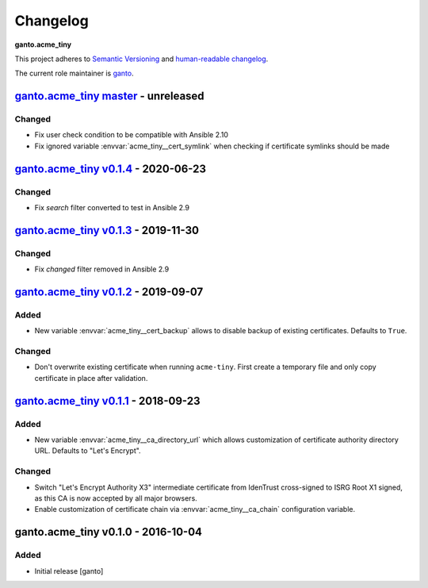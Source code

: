 Changelog
=========

**ganto.acme_tiny**

This project adheres to `Semantic Versioning <http://semver.org/spec/v2.0.0.html>`_
and `human-readable changelog <http://keepachangelog.com/en/0.3.0/>`_.

The current role maintainer is `ganto <ganto@linuxmonk.ch>`_.


`ganto.acme_tiny master`_ - unreleased
--------------------------------------

.. _ganto.acme_tiny master: https://github.com/ganto/ansible-acme_tiny/compare/v0.1.4...master

Changed
~~~~~~~

- Fix user check condition to be compatible with Ansible 2.10
- Fix ignored variable :envvar:`acme_tiny__cert_symlink` when checking if
  certificate symlinks should be made


`ganto.acme_tiny v0.1.4`_ - 2020-06-23
--------------------------------------

.. _ganto.acme_tiny v0.1.4: https://github.com/ganto/ansible-acme_tiny/compare/v0.1.3...v0.1.4

Changed
~~~~~~~

- Fix `search` filter converted to test in Ansible 2.9


`ganto.acme_tiny v0.1.3`_ - 2019-11-30
--------------------------------------

.. _ganto.acme_tiny v0.1.3: https://github.com/ganto/ansible-acme_tiny/compare/v0.1.2...v0.1.3

Changed
~~~~~~~

- Fix `changed` filter removed in Ansible 2.9


`ganto.acme_tiny v0.1.2`_ - 2019-09-07
--------------------------------------

.. _ganto.acme_tiny v0.1.2: https://github.com/ganto/ansible-acme_tiny/compare/v0.1.1...v0.1.2

Added
~~~~~

- New variable :envvar:`acme_tiny__cert_backup` allows to disable backup of
  existing certificates. Defaults to ``True``.

Changed
~~~~~~~

- Don't overwrite existing certificate when running ``acme-tiny``. First create a
  temporary file and only copy certificate in place after validation.


`ganto.acme_tiny v0.1.1`_ - 2018-09-23
--------------------------------------

.. _ganto.acme_tiny v0.1.1: https://github.com/ganto/ansible-acme_tiny/compare/v0.1.0...v0.1.1

Added
~~~~~

- New variable :envvar:`acme_tiny__ca_directory_url` which allows customization
  of certificate authority directory URL. Defaults to "Let's Encrypt".

Changed
~~~~~~~

- Switch "Let's Encrypt Authority X3" intermediate certificate from IdenTrust
  cross-signed to ISRG Root X1 signed, as this CA is now accepted by all major
  browsers.

- Enable customization of certificate chain via :envvar:`acme_tiny__ca_chain`
  configuration variable.


ganto.acme_tiny v0.1.0 - 2016-10-04
-----------------------------------

Added
~~~~~

- Initial release [ganto]

